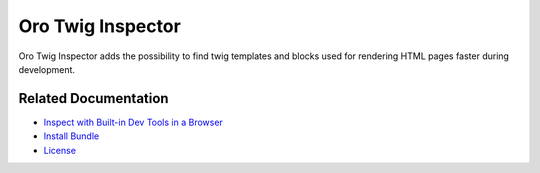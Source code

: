 .. _bundle-docs-platform-twig-inspector-bundle:

Oro Twig Inspector
==================

Oro Twig Inspector adds the possibility to find twig templates and blocks used for rendering HTML pages faster during development.

Related Documentation
---------------------

* `Inspect with Built-in Dev Tools in a Browser <https://github.com/oroinc/twig-inspector/blob/master/Bundle/Resources/doc/usage.md#inspect-with-built-in-dev-tools-in-a-browser>`__
* `Install Bundle <https://github.com/oroinc/twig-inspector/blob/master/Bundle/Resources/doc/installation.md>`__
* `License <https://github.com/oroinc/twig-inspector/blob/master/LICENSE>`__